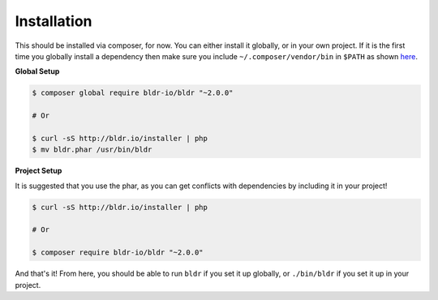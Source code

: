 Installation
^^^^^^^^^^^^

This should be installed via composer, for now. You can either install it globally, or in your own project.
If it is the first time you globally install a dependency then make sure you include ``~/.composer/vendor/bin``
in ``$PATH`` as shown here_.

**Global Setup**

.. code-block:: shell

    $ composer global require bldr-io/bldr "~2.0.0"

    # Or

    $ curl -sS http://bldr.io/installer | php
    $ mv bldr.phar /usr/bin/bldr


**Project Setup**

It is suggested that you use the phar, as you can get conflicts with dependencies by including it in your project!

.. code-block:: shell

    $ curl -sS http://bldr.io/installer | php

    # Or

    $ composer require bldr-io/bldr "~2.0.0"





And that's it! From here, you should be able to run ``bldr`` if you set it up globally, or ``./bin/bldr`` if you set
it up in your project.


.. _here: http://getcomposer.org/doc/03-cli.md#global
